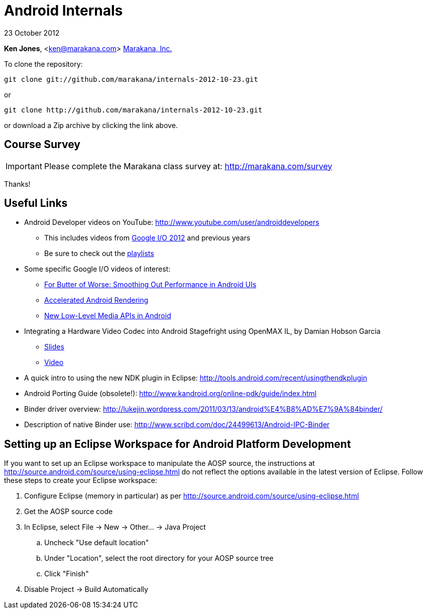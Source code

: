 = Android Internals

23 October 2012

*Ken Jones*, <ken@marakana.com>
http://marakana.com[Marakana, Inc.]

To clone the repository:

	git clone git://github.com/marakana/internals-2012-10-23.git

or

	git clone http://github.com/marakana/internals-2012-10-23.git

or download a Zip archive by clicking the link above.

== Course Survey

IMPORTANT: Please complete the Marakana class survey at: http://marakana.com/survey

Thanks!

== Useful Links

* Android Developer videos on YouTube: http://www.youtube.com/user/androiddevelopers

** This includes videos from http://www.youtube.com/playlist?list=PL4C6BCDE45E05F49E&feature=plcp[Google I/O 2012] and previous years

** Be sure to check out the http://www.youtube.com/user/androiddevelopers/videos?view=1[playlists]

* Some specific Google I/O videos of interest:

** http://www.youtube.com/watch?v=Q8m9sHdyXnE&feature=plcp[For Butter of Worse: Smoothing Out Performance in Android UIs]
** http://www.youtube.com/watch?v=v9S5EO7CLjo&feature=plcp[Accelerated Android Rendering]
** http://www.youtube.com/watch?v=YmCqJlzIUXs&feature=plcp[New Low-Level Media APIs in Android]

* Integrating a Hardware Video Codec into Android Stagefright using OpenMAX IL, by Damian Hobson Garcia

** http://elinux.org/images/5/52/Elc2011_garcia.pdf[Slides]
** http://free-electrons.com/pub/video/2011/elc/elc-2011-garcia-matsubara-hayama-munakata-video-codec-android-openmax-il-x450p.webm[Video]

* A quick intro to using the new NDK plugin in Eclipse: http://tools.android.com/recent/usingthendkplugin

* Android Porting Guide (obsolete!): http://www.kandroid.org/online-pdk/guide/index.html

* Binder driver overview: http://lukejin.wordpress.com/2011/03/13/android%E4%B8%AD%E7%9A%84binder/

* Description of native Binder use: http://www.scribd.com/doc/24499613/Android-IPC-Binder

== Setting up an Eclipse Workspace for Android Platform Development

If you want to set up an Eclipse workspace to manipulate the AOSP source, the instructions at http://source.android.com/source/using-eclipse.html do not reflect the options available in the latest version of Eclipse. Follow these steps to create your Eclipse workspace:

. Configure Eclipse (memory in particular) as per http://source.android.com/source/using-eclipse.html
. Get the AOSP source code
. In Eclipse, select File -> New -> Other... -> Java Project
.. Uncheck "Use default location"
.. Under "Location", select the root directory for your AOSP source tree
.. Click "Finish"
. Disable Project -> Build Automatically
